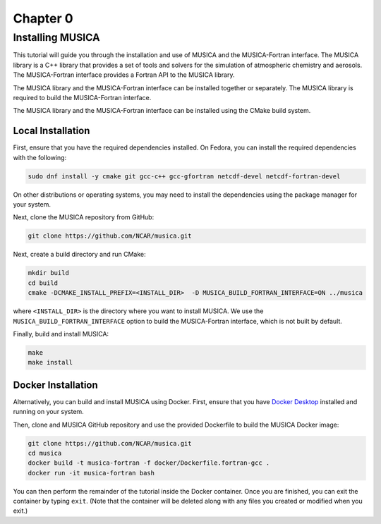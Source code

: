 Chapter 0
=========

Installing MUSICA
-----------------

This tutorial will guide you through the installation and use of MUSICA and
the MUSICA-Fortran interface. The MUSICA library is a C++ library that
provides a set of tools and solvers for the simulation of atmospheric
chemistry and aerosols. The MUSICA-Fortran interface provides a
Fortran API to the MUSICA library.

The MUSICA library and the MUSICA-Fortran interface can be installed
together or separately. The MUSICA library is required to build the
MUSICA-Fortran interface.

The MUSICA library and the MUSICA-Fortran interface can be installed
using the CMake build system.


Local Installation
~~~~~~~~~~~~~~~~~~

First, ensure that you have the required dependencies installed. On
Fedora, you can install the required dependencies with the following:

.. code-block:: bash

  sudo dnf install -y cmake git gcc-c++ gcc-gfortran netcdf-devel netcdf-fortran-devel

On other distributions or operating systems, you may need to install the dependencies
using the package manager for your system.

Next, clone the MUSICA repository from GitHub:

.. code-block:: bash

  git clone https://github.com/NCAR/musica.git

Next, create a build directory and run CMake:

.. code-block:: bash

  mkdir build
  cd build
  cmake -DCMAKE_INSTALL_PREFIX=<INSTALL_DIR>  -D MUSICA_BUILD_FORTRAN_INTERFACE=ON ../musica

where ``<INSTALL_DIR>`` is the directory where you want to install MUSICA.
We use the ``MUSICA_BUILD_FORTRAN_INTERFACE`` option to build the MUSICA-Fortran
interface, which is not built by default.

Finally, build and install MUSICA:

.. code-block:: bash

  make
  make install

Docker Installation
~~~~~~~~~~~~~~~~~~~

Alternatively, you can build and install MUSICA using Docker. First, ensure
that you have
`Docker Desktop <https://www.docker.com/products/docker-desktop/>`_
installed and running on your system.

Then, clone and MUSICA GitHub repository and use the provided Dockerfile to
build the MUSICA Docker image:

.. code-block:: bash

  git clone https://github.com/NCAR/musica.git
  cd musica
  docker build -t musica-fortran -f docker/Dockerfile.fortran-gcc .
  docker run -it musica-fortran bash

You can then perform the remainder of the tutorial inside the Docker container.
Once you are finished, you can exit the container by typing ``exit``. (Note that
the container will be deleted along with any files you created or modified when
you exit.)
